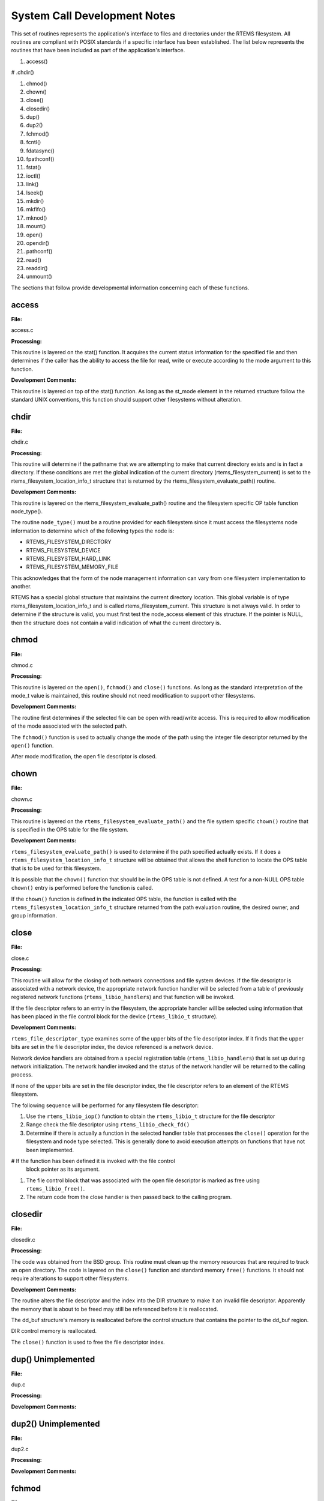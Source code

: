 .. comment SPDX-License-Identifier: CC-BY-SA-4.0

.. COMMENT: COPYRIGHT (c) 1988-2002.
.. COMMENT: On-Line Applications Research Corporation (OAR).
.. COMMENT: All rights reserved.

System Call Development Notes
#############################

This set of routines represents the application's interface to files and
directories under the RTEMS filesystem. All routines are compliant with POSIX
standards if a specific interface has been established. The list below
represents the routines that have been included as part of the application's
interface.

#. access()

# .chdir()

#. chmod()

#. chown()

#. close()

#. closedir()

#. dup()

#. dup2()

#. fchmod()

#. fcntl()

#. fdatasync()

#. fpathconf()

#. fstat()

#. ioctl()

#. link()

#. lseek()

#. mkdir()

#. mkfifo()

#. mknod()

#. mount()

#. open()

#. opendir()

#. pathconf()

#. read()

#. readdir()

#. unmount()

The sections that follow provide developmental information concerning each of
these functions.

access
======

**File:**

access.c

**Processing:**

This routine is layered on the stat() function. It acquires the current status
information for the specified file and then determines if the caller has the
ability to access the file for read, write or execute according to the mode
argument to this function.

**Development Comments:**

This routine is layered on top of the stat() function. As long as the st_mode
element in the returned structure follow the standard UNIX conventions, this
function should support other filesystems without alteration.

chdir
=====

**File:**

chdir.c

**Processing:**

This routine will determine if the pathname that we are attempting to make that
current directory exists and is in fact a directory. If these conditions are
met the global indication of the current directory (rtems_filesystem_current)
is set to the rtems_filesystem_location_info_t structure that is returned by
the rtems_filesystem_evaluate_path() routine.

**Development Comments:**

This routine is layered on the rtems_filesystem_evaluate_path() routine and the
filesystem specific OP table function node_type().

The routine ``node_type()`` must be a routine provided for each filesystem
since it must access the filesystems node information to determine which of the
following types the node is:

- RTEMS_FILESYSTEM_DIRECTORY

- RTEMS_FILESYSTEM_DEVICE

- RTEMS_FILESYSTEM_HARD_LINK

- RTEMS_FILESYSTEM_MEMORY_FILE

This acknowledges that the form of the node management information can vary
from one filesystem implementation to another.

RTEMS has a special global structure that maintains the current directory
location. This global variable is of type rtems_filesystem_location_info_t and
is called rtems_filesystem_current. This structure is not always valid. In
order to determine if the structure is valid, you must first test the
node_access element of this structure. If the pointer is NULL, then the
structure does not contain a valid indication of what the current directory is.

chmod
=====

**File:**

chmod.c

**Processing:**

This routine is layered on the ``open()``, ``fchmod()`` and ``close()``
functions. As long as the standard interpretation of the mode_t value is
maintained, this routine should not need modification to support other
filesystems.

**Development Comments:**

The routine first determines if the selected file can be open with read/write
access.  This is required to allow modification of the mode associated with the
selected path.

The ``fchmod()`` function is used to actually change the mode of the path using
the integer file descriptor returned by the ``open()`` function.

After mode modification, the open file descriptor is closed.

chown
=====

**File:**

chown.c

**Processing:**

This routine is layered on the ``rtems_filesystem_evaluate_path()`` and the
file system specific ``chown()`` routine that is specified in the OPS table for
the file system.

**Development Comments:**

``rtems_filesystem_evaluate_path()`` is used to determine if the path specified
actually exists. If it does a ``rtems_filesystem_location_info_t`` structure
will be obtained that allows the shell function to locate the OPS table that is
to be used for this filesystem.

It is possible that the ``chown()`` function that should be in the OPS table is
not defined. A test for a non-NULL OPS table ``chown()`` entry is performed
before the function is called.

If the ``chown()`` function is defined in the indicated OPS table, the function
is called with the ``rtems_filesystem_location_info_t`` structure returned from
the path evaluation routine, the desired owner, and group information.

close
=====

**File:**

close.c

**Processing:**

This routine will allow for the closing of both network connections and file
system devices. If the file descriptor is associated with a network device, the
appropriate network function handler will be selected from a table of
previously registered network functions (``rtems_libio_handlers``) and that
function will be invoked.

If the file descriptor refers to an entry in the filesystem, the appropriate
handler will be selected using information that has been placed in the file
control block for the device (``rtems_libio_t`` structure).

**Development Comments:**

``rtems_file_descriptor_type`` examines some of the upper bits of the file
descriptor index. If it finds that the upper bits are set in the file
descriptor index, the device referenced is a network device.

Network device handlers are obtained from a special registration table
(``rtems_libio_handlers``) that is set up during network initialization. The
network handler invoked and the status of the network handler will be returned
to the calling process.

If none of the upper bits are set in the file descriptor index, the file
descriptor refers to an element of the RTEMS filesystem.

The following sequence will be performed for any filesystem file descriptor:

#. Use the ``rtems_libio_iop()`` function to obtain the ``rtems_libio_t``
   structure for the file descriptor

#. Range check the file descriptor using ``rtems_libio_check_fd()``

#. Determine if there is actually a function in the selected handler table that
   processes the ``close()`` operation for the filesystem and node type
   selected.  This is generally done to avoid execution attempts on functions
   that have not been implemented.

# If the function has been defined it is invoked with the file control
   block pointer as its argument.

#. The file control block that was associated with the open file descriptor is
   marked as free using ``rtems_libio_free()``.

#. The return code from the close handler is then passed back to the calling
   program.
 
closedir
========

**File:**

closedir.c

**Processing:**

The code was obtained from the BSD group. This routine must clean up the memory
resources that are required to track an open directory. The code is layered on
the ``close()`` function and standard memory ``free()`` functions. It should
not require alterations to support other filesystems.

**Development Comments:**

The routine alters the file descriptor and the index into the DIR structure to
make it an invalid file descriptor. Apparently the memory that is about to be
freed may still be referenced before it is reallocated.

The dd_buf structure's memory is reallocated before the control structure that
contains the pointer to the dd_buf region.

DIR control memory is reallocated.

The ``close()`` function is used to free the file descriptor index.

dup()      Unimplemented
========================

**File:**

dup.c

**Processing:**

**Development Comments:**

dup2()      Unimplemented
=========================

**File:**

dup2.c

**Processing:**

**Development Comments:**

fchmod
======

**File:**

fchmod.c

**Processing:**

This routine will alter the permissions of a node in a filesystem. It is
layered on the following functions and macros:

- rtems_file_descriptor_type()

- rtems_libio_iop()

- rtems_libio_check_fd()

- rtems_libio_check_permissions()

- fchmod() function that is referenced by the handler table in the file control
  block associated with this file descriptor

**Development Comments:**

The routine will test to see if the file descriptor index is associated with a
network connection. If it is, an error is returned from this routine.

The file descriptor index is used to obtain the associated file control block.

The file descriptor value is range checked.

The file control block is examined to determine if it has write permissions to
allow us to alter the mode of the file.

A test is made to determine if the handler table that is referenced in the file
control block contains an entry for the ``fchmod()`` handler function. If it does
not, an error is returned to the calling routine.

If the ``fchmod()`` handler function exists, it is called with the file control
block and the desired mode as parameters.

fcntl()
=======

**File:**

fcntl.c

**Processing:**

This routine currently only interacts with the file control block. If the
structure of the file control block and the associated meanings do not change,
the partial implementation of ``fcntl()`` should remain unaltered for other
filesystem implementations.

**Development Comments:**

The only commands that have been implemented are the F_GETFD and F_SETFD.  The
commands manipulate the LIBIO_FLAGS_CLOSE_ON_EXEC bit in the``flags`` element
of the file control block associated with the file descriptor index.

The current implementation of the function performs the sequence of
operations below:

# Test to see if we are trying to operate on a file descriptor
  associated with a network connection

# Obtain the file control block that is associated with the file
  descriptor index

# Perform a range check on the file descriptor index.

fdatasync
=========

**File:**

fdatasync.c

**Processing:**

This routine is a template in the in memory filesystem that will route us to
the appropriate handler function to carry out the fdatasync() processing. In
the in memory filesystem this function is not necessary. Its function in a disk
based file system that employs a memory cache is to flush all memory based data
buffers to disk. It is layered on the following functions and macros:

- rtems_file_descriptor_type()

- rtems_libio_iop()

- rtems_libio_check_fd()

- rtems_libio_check_permissions()

- fdatasync() function that is referenced by the handler table in the file
  control block associated with this file descriptor

**Development Comments:**

The routine will test to see if the file descriptor index is associated with a
network connection. If it is, an error is returned from this routine.

The file descriptor index is used to obtain the associated file control block.

The file descriptor value is range checked.

The file control block is examined to determine if it has write permissions to
the file.

A test is made to determine if the handler table that is referenced in the file
control block contains an entry for the fdatasync() handler function.  If it
does not an error is returned to the calling routine.

If the fdatasync() handler function exists, it is called with the file control
block as its parameter.

fpathconf
=========

**File:**

fpathconf.c

**Processing:**

This routine is layered on the following functions and macros:

- rtems_file_descriptor_type()

- rtems_libio_iop()

- rtems_libio_check_fd()

- rtems_libio_check_permissions()

When a filesystem is mounted, a set of constants is specified for the
filesystem.  These constants are stored with the mount table entry for the
filesystem. These constants appear in the POSIX standard and are listed below.

- PCLINKMAX

- PCMAXCANON

- PCMAXINPUT

- PCNAMEMAX

- PCPATHMAX

- PCPIPEBUF

- PCCHOWNRESTRICTED

- PCNOTRUNC

- PCVDISABLE

- PCASYNCIO

- PCPRIOIO

- PCSYNCIO

This routine will find the mount table information associated the file control
block for the specified file descriptor parameter. The mount table entry
structure contains a set of filesystem specific constants that can be accessed
by individual identifiers.

**Development Comments:**

The routine will test to see if the file descriptor index is associated with a
network connection. If it is, an error is returned from this routine.

The file descriptor index is used to obtain the associated file control block.

The file descriptor value is range checked.

The file control block is examined to determine if it has read permissions to
the file.

Pathinfo in the file control block is used to locate the mount table entry for
the filesystem associated with the file descriptor.

The mount table entry contains the pathconf_limits_and_options element.  This
element is a table of constants that is associated with the filesystem.

The name argument is used to reference the desired constant from the
pathconf_limits_and_options table.

fstat
=====

**File:**

fstat.c

**Processing:**

This routine will return information concerning a file or network
connection. If the file descriptor is associated with a network connection, the
current implementation of ``fstat()`` will return a mode set to
``S_IFSOCK``. In a later version, this routine will map the status of a network
connection to an external handler routine.

If the file descriptor is associated with a node under a filesystem, the
fstat() routine will map to the fstat() function taken from the node handler
table.

**Development Comments:**

This routine validates that the struct stat pointer is not NULL so that the
return location is valid.

The struct stat is then initialized to all zeros.

rtems_file_descriptor_type() is then used to determine if the file descriptor
is associated with a network connection. If it is, network status processing is
performed. In the current implementation, the file descriptor type processing
needs to be improved. It currently just drops into the normal processing for
file system nodes.

If the file descriptor is associated with a node under a filesystem, the
following steps are performed:

# Obtain the file control block that is associated with the file descriptor
  index.

# Range check the file descriptor index.

# Test to see if there is a non-NULL function pointer in the handler table for
  the fstat() function. If there is, invoke the function with the file control
  block and the pointer to the stat structure.

ioctl
=====

**File:**

ioctl.c

**Processing:**

Not defined in the POSIX 1003.1b standard but commonly supported in most UNIX
and POSIX system. Ioctl() is a catchall for I/O operations. Routine is layered
on external network handlers and filesystem specific handlers.  The development
of new filesystems should not alter the basic processing performed by this
routine.

**Development Comments:**

The file descriptor is examined to determine if it is associated with a network
device. If it is processing is mapped to an external network handler. The value
returned by this handler is then returned to the calling program.

File descriptors that are associated with a filesystem undergo the following
processing:

# The file descriptor index is used to obtain the associated file control
  block.

# The file descriptor value is range checked.

# A test is made to determine if the handler table that is referenced
  in the file control block contains an entry for the ioctl() handler
  function. If it does not, an error is returned to the calling routine.

# If the ioctl() handler function exists, it is called with the file control
  block, the command and buffer as its parameters.

# The return code from this function is then sent to the calling routine.

link
====

**File:**

link.c

**Processing:**

This routine will establish a hard link to a file, directory or a device.  The
target of the hard link must be in the same filesystem as the new link being
created. A link to an existing link is also permitted but the existing link is
evaluated before the new link is made. This implies that links to links are
reduced to links to files, directories or devices before they are made.

**Development Comments:**

Calling parameters:

.. code-block:: c

    const char   *existing
    const char   *new

link() will determine if the target of the link actually exists using
rtems_filesystem_evaluate_path()

rtems_filesystem_get_start_loc() is used to determine where to start the path
evaluation of the new name. This macro examines the first characters of the
name to see if the name of the new link starts with a
rtems_filesystem_is_separator. If it does the search starts from the root of
the RTEMS filesystem; otherwise the search will start from the current
directory.

The OPS table evalformake() function for the parent's filesystem is used to
locate the node that will be the parent of the new link. It will also locate
the start of the new path's name. This name will be used to define a child
under the parent directory.

If the parent is found, the routine will determine if the hard link that we are
trying to create will cross a filesystem boundary. This is not permitted for
hard-links.

If the hard-link does not cross a filesystem boundary, a check is performed to
determine if the OPS table contains an entry for the link() function.

If a link() function is defined, the OPS table link() function will be called
to establish the actual link within the filesystem.

The return code from the OPS table link() function is returned to the calling
program.

lseek
=====

**File:**

lseek.c

**Processing:**

This routine is layered on both external handlers and filesystem / node type
specific handlers. This routine should allow for the support of new filesystems
without modification.

**Development Comments:**

This routine will determine if the file descriptor is associated with a network
device. If it is lseek will map to an external network handler.  The handler
will be called with the file descriptor, offset and whence as its calling
parameters. The return code from the external handler will be returned to the
calling routine.

If the file descriptor is not associated with a network connection, it is
associated with a node in a filesystem. The following steps will be performed
for filesystem nodes:

# The file descriptor is used to obtain the file control block for the node.

# The file descriptor is range checked.

# The offset element of the file control block is altered as indicated by the
  offset and whence calling parameters

# The handler table in the file control block is examined to determine if it
  contains an entry for the lseek() function. If it does not an error is
  returned to the calling program.

# The lseek() function from the designated handler table is called with the
  file control block, offset and whence as calling arguments

# The return code from the lseek() handler function is returned to the calling
  program

mkdir
=====

**File:**

mkdir.c

**Processing:**

This routine attempts to create a directory node under the filesystem. The
routine is layered the mknod() function.

**Development Comments:**

See mknod() for developmental comments.

mkfifo
======

**File:**

mkfifo.c

**Processing:**

This routine attempts to create a FIFO node under the filesystem. The routine
is layered the mknod() function.

**Development Comments:**

See mknod() for developmental comments

.. COMMENT: @page

mknod
=====

**File:**

mknod.c

**Processing:**

This function will allow for the creation of the following types of nodes under
the filesystem:

- directories

- regular files

- character devices

- block devices

- fifos

At the present time, an attempt to create a FIFO will result in an ENOTSUP
error to the calling function. This routine is layered the filesystem specific
routines evalformake and mknod. The introduction of a new filesystem must
include its own evalformake and mknod function to support the generic mknod()
function.  Under this condition the generic mknod() function should accommodate
other filesystem types without alteration.

**Development Comments:**

Test for nodal types - I thought that this test should look like the following
code:

.. code-block:: c

    if ( (mode & S_IFDIR) = = S_IFDIR) ||
         (mode & S_IFREG) = = S_IFREG) ||
         (mode & S_IFCHR) = = S_IFCHR) ||
         (mode & S_IFBLK) = = S_IFBLK) ||
         (mode & S_IFIFO) = = S_IFIFO))
            Set_errno_and_return_minus_one (EINVAL);

Where:

- S_IFREG (0100000) - Creation of a regular file

- S_IFCHR (0020000) - Creation of a character device

- S_IFBLK (0060000) - Creation of a block device

- S_IFIFO (0010000) - Creation of a FIFO

Determine if the pathname that we are trying to create starts at the root
directory or is relative to the current directory using the
``rtems_filesystem_get_start_loc()`` function.

Determine if the pathname leads to a valid directory that can be accessed for
the creation of a node.

If the pathname is a valid location to create a node, verify that a filesystem
specific mknod() function exists.

If the mknod() function exists, call the filesystem specific mknod() function.
Pass the name, mode, device type and the location information associated with
the directory under which the node will be created.

mount
=====

**File:**

mount.c

Arguments (Not a standard POSIX call):

.. code-block:: c

    rtems_filesystem_mount_table_entry_t   **mt_entry,

If the mount operation is successful, this pointer to a pointer will be set to
reference the mount table chain entry that has been allocated for this file
system mount.

.. code-block:: c

    rtems_filesystem_operations_table   *fs_ops,

This is a pointer to a table of functions that are associated with the file
system that we are about to mount. This is the mechanism to selected file
system type without keeping a dynamic database of all possible file system
types that are valid for the mount operation. Using this method, it is only
necessary to configure the filesystems that we wish to use into the RTEMS
build. Unused filesystems types will not be drawn into the build.

.. code-block:: c

    char                      *fsoptions,

This argument points to a string that selects mounting for read only
access or read/write access. Valid states are "RO" and "RW"

.. code-block:: c

    char                      *device,

This argument is reserved for the name of a device that will be used to access
the filesystem information. Current filesystem implementations are memory based
and do not require a device to access filesystem information.

.. code-block:: c

    char                      *mount_point

This is a pathname to a directory in a currently mounted filesystem that allows
read, write and execute permissions.  If successful, the node found by
evaluating this name, is stored in the mt_entry.

**Processing:**

This routine will handle the mounting of a filesystem on a mount point. If the
operation is successful, a pointer to the mount table chain entry associated
with the mounted filesystem will be returned to the calling function. The
specifics about the processing required at the mount point and within the
filesystem being mounted is isolated in the filesystem specific mount() and
fsmount_me() functions. This allows the generic mount() function to remain
unaltered even if new filesystem types are introduced.

**Development Comments:**

This routine will use get_file_system_options() to determine if the mount
options are valid ("RO" or "RW").

It confirms that a filesystem ops-table has been selected.

Space is allocated for a mount table entry and selective elements of the
temporary mount table entry are initialized.

If a mount point is specified: The mount point is examined to determine that it
is a directory and also has the appropriate permissions to allow a filesystem
to be mounted.

The current mount table chain is searched to determine that there is not
another filesystem mounted at the mount point we are trying to mount onto.

If a mount function is defined in the ops table for the filesystem containing
the mount point, it is called at this time.

If no mount point is specified: Processing if performed to set up the mount
table chain entry as the base filesystem.

If the fsmount_me() function is specified for ops-table of the filesystem being
mounted, that function is called to initialize for the new filesystem.

On successful completion, the temporary mount table entry will be placed on the
mount table chain to record the presence of the mounted filesystem.

open
====

**File:**

open.c

**Processing:**

This routine is layered on both RTEMS calls and filesystem specific
implementations of the open() function. These functional interfaces should not
change for new filesystems and therefore this code should be stable as new file
systems are introduced.

**Development Comments:**

This routine will allocate a file control block for the file or device that we
are about to open.

It will then test to see if the pathname exists. If it does a
rtems_filesystem_location_info_t data structure will be filled out. This
structure contains information that associates node information, filesystem
specific functions and mount table chain information with the pathname.

If the create option has been it will attempt to create a node for a regular
file along the specified path. If a file already exists along this path, an
error will be generated; otherwise, a node will be allocated for the file under
the filesystem that contains the pathname. When a new node is created, it is
also evaluated so that an appropriate rtems_filesystem_location_info_t data
structure can be filled out for the newly created node.

If the file exists or the new file was created successfully, the file control
block structure will be initialized with handler table information, node
information and the rtems_filesystem_location_info_t data structure that
describes the node and filesystem data in detail.

If an open() function exists in the filesystem specific handlers table for the
node that we are trying to open, it will be called at this time.

If any error is detected in the process, cleanup is performed. It consists of
freeing the file control block structure that was allocated at the beginning of
the generic open() routine.

On a successful open(), the index into the file descriptor table will be
calculated and returned to the calling routine.

opendir
=======

**File:**

opendir.c

**Processing:**

This routine will attempt to open a directory for read access. It will setup a
DIR control structure that will be used to access directory information. This
routine is layered on the generic open() routine and filesystem specific
directory processing routines.

**Development Comments:**

The BSD group provided this routine.

pathconf
========

**File:**

pathconf.c

**Processing:**

This routine will obtain the value of one of the path configuration parameters
and return it to the calling routine. It is layered on the generic open() and
fpathconf() functions. These interfaces should not change with the addition of
new filesystem types.

**Development Comments:**

This routine will try to open the file indicated by path.

If successful, the file descriptor will be used to access the pathconf value
specified by ``name`` using the fpathconf() function.

The file that was accessed is then closed.

read
====

**File:**

deviceio.c

**Processing:**

This routine is layered on a set of RTEMS calls and filesystem specific read
operations. The functions are layered in such a way as to isolate them from
change as new filesystems are introduced.

**Development Comments:**

This routine will examine the type of file descriptor it is sent.

If the file descriptor is associated with a network device, the read function
will be mapped to a special network handler. The return code from the network
handler will then be sent as the return code from generic read() function.

For file descriptors that are associated with the filesystem the following
sequence will be performed:

# Obtain the file control block associated with the file descriptor

# Range check the file descriptor

# Determine that the buffer pointer is not invalid

# Check that the count is not zero

# Check the file control block to see if we have permissions to read

# If there is a read function in the handler table, invoke the handler table
  read() function

# Use the return code from the handler table read function(number of bytes
  read) to increment the offset element of the file control block

# Return the number of bytes read to the calling program

readdir
=======

**File:**

readdir.c

**Processing:**

This routine was acquired from the BSD group. It has not been altered from its
original form.

**Development Comments:**

The routine calls a customized getdents() function that is provided by the
user.  This routine provides the filesystem specific aspects of reading a
directory.

It is layered on the read() function in the directory handler table. This
function has been mapped to the Imfs_dir_read() function.

unmount
=======

**File:**

unmount.c

**Processing:**

This routine will attempt to dismount a mounted filesystem and then free all
resources that were allocated for the management of that filesystem.

**Development Comments:**

- This routine will determine if there are any filesystems currently mounted
  under the filesystem that we are trying to dismount. This would prevent the
  dismount of the filesystem.

- It will test to see if the current directory is in the filesystem that we are
  attempting to dismount. This would prevent the dismount of the filesystem.

- It will scan all the currently open file descriptors to determine is there is
  an open file descriptor to a file in the filesystem that we are attempting to
  unmount().

If the above preconditions are met then the following sequence is performed:

# Call the filesystem specific unmount() function for the filesystem that
  contains the mount point. This routine should indicate that the mount point
  no longer has a filesystem mounted below it.

# Call the filesystem specific fsunmount_me() function for the mounted
  filesystem that we are trying to unmount(). This routine should clean up any
  resources that are no longer needed for the management of the file system
  being un-mounted.

# Extract the mount table entry for the filesystem that was just dismounted
  from the mount table chain.

# Free the memory associated with the extracted mount table entry.

eval
====

**File:**

XXX

**Processing:**

XXX

**Development Comments:**

XXX

getdentsc
=========

**File:**

XXX

**Processing:**

XXX

**Development Comments:**

XXX
